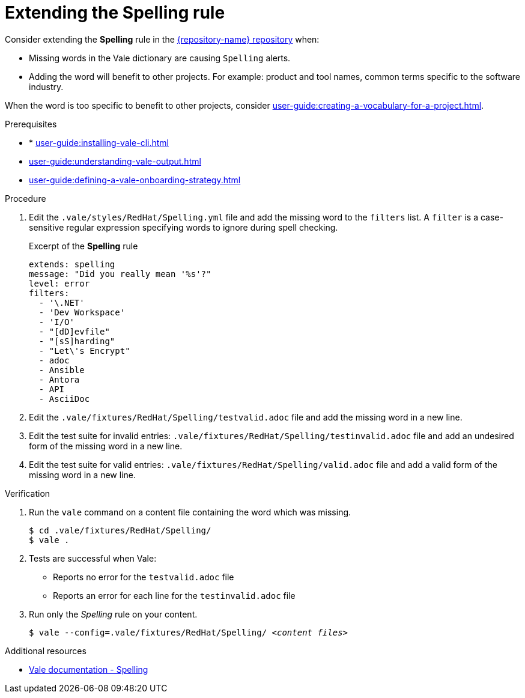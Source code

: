 :_module-type: PROCEDURE

[id="proc_extending-the-spelling-rule_{context}"]
= Extending the *Spelling* rule

Consider extending the *Spelling* rule in the link:{repository-url}[{repository-name} repository] when:

* Missing words in the Vale dictionary are causing `Spelling` alerts.
* Adding the word will benefit to other projects. For example: product and tool names, common terms specific to the software industry.

When the word is too specific to benefit to other projects, consider xref:user-guide:creating-a-vocabulary-for-a-project.adoc[].

.Prerequisites

* * xref:user-guide:installing-vale-cli.adoc[]
* xref:user-guide:understanding-vale-output.adoc[]
* xref:user-guide:defining-a-vale-onboarding-strategy.adoc[]


.Procedure

. Edit the `.vale/styles/RedHat/Spelling.yml` file and add the missing word to the `filters` list. A `filter` is a case-sensitive regular expression specifying words to ignore during spell checking.
+
.Excerpt of the *Spelling* rule
[source,yaml]
----
extends: spelling
message: "Did you really mean '%s'?"
level: error
filters:
  - '\.NET'
  - 'Dev Workspace'
  - 'I/O'
  - "[dD]evfile"
  - "[sS]harding"
  - "Let\'s Encrypt"
  - adoc
  - Ansible
  - Antora
  - API
  - AsciiDoc
----

. Edit the `.vale/fixtures/RedHat/Spelling/testvalid.adoc` file and add the missing word in a new line.

. Edit the test suite for invalid entries: `.vale/fixtures/RedHat/Spelling/testinvalid.adoc` file and add an undesired form of the missing word in a new line.

. Edit the test suite for valid entries: `.vale/fixtures/RedHat/Spelling/valid.adoc` file and add a valid form of the missing word in a new line.

.Verification

. Run the `vale` command on a content file containing the word which was missing.
+
[subs="+quotes,+attributes"]
----
$ cd .vale/fixtures/RedHat/Spelling/
$ vale .
----

. Tests are successful when Vale:
+
* Reports no error for the `testvalid.adoc` file
* Reports an error for each line for the `testinvalid.adoc` file

. Run only the _Spelling_ rule on your content.
+
[subs="+quotes,+attributes"]
----
$ vale --config=.vale/fixtures/RedHat/Spelling/ _<content files>_
----

.Additional resources

* link:https://vale.sh/docs/topics/styles#spelling[Vale documentation - Spelling]

